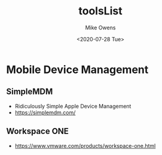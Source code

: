 #+TITLE: toolsList
#+DATE: <2020-07-28 Tue>
#+AUTHOR: Mike Owens
#+EMAIL: mikeowens@fastmail.com
#+LANGUAGE: en
#+CREATOR: Emacs 26.3 (Org mode 9.1.9)

* Mobile Device Management
** SimpleMDM
- Ridiculously Simple Apple Device Management
- https://simplemdm.com/
** Workspace ONE
- https://www.vmware.com/products/workspace-one.html

